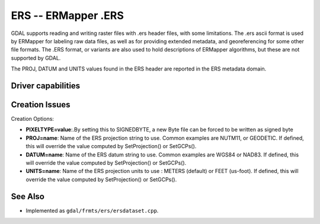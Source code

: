 .. _raster.ers:

================================================================================
ERS -- ERMapper .ERS
================================================================================

.. shortname:: ERS

.. built_in_by_default::

GDAL supports reading and writing raster files with .ers header files,
with some limitations. The .ers ascii format is used by ERMapper for
labeling raw data files, as well as for providing extended metadata, and
georeferencing for some other file formats. The .ERS format, or variants
are also used to hold descriptions of ERMapper algorithms, but these are
not supported by GDAL.

The PROJ, DATUM and UNITS values found in the
ERS header are reported in the ERS metadata domain.

Driver capabilities
-------------------

.. supports_createcopy::

.. supports_create::

.. supports_georeferencing::

.. supports_virtualio::

Creation Issues
---------------

Creation Options:

-  **PIXELTYPE=value**:.By setting this to SIGNEDBYTE, a new Byte file
   can be forced to be written as signed byte
-  **PROJ=name**: Name of the ERS projection string to
   use. Common examples are NUTM11, or GEODETIC. If defined, this will
   override the value computed by SetProjection() or SetGCPs().
-  **DATUM=name**: Name of the ERS datum string to use.
   Common examples are WGS84 or NAD83. If defined, this will override
   the value computed by SetProjection() or SetGCPs().
-  **UNITS=name**: Name of the ERS projection units to
   use : METERS (default) or FEET (us-foot). If defined, this will
   override the value computed by SetProjection() or SetGCPs().

See Also
--------

-  Implemented as ``gdal/frmts/ers/ersdataset.cpp``.
